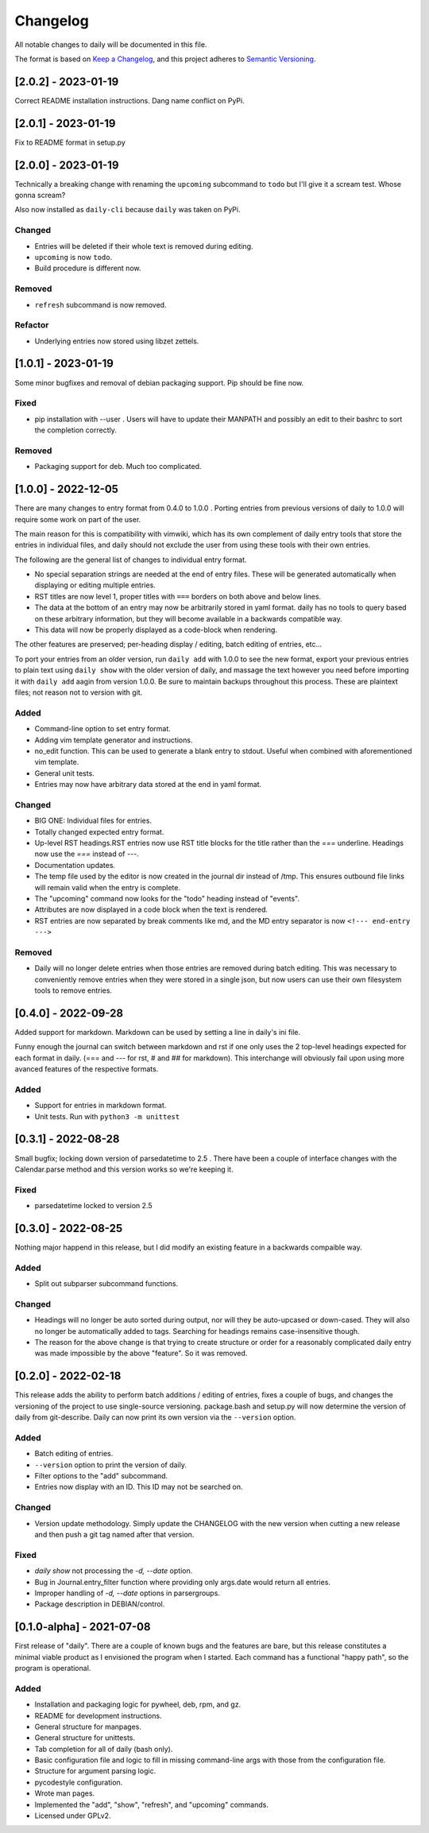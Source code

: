 ===========
 Changelog
===========
All notable changes to daily will be documented in this file.

The format is based on `Keep a Changelog <https://keepachangelog.com/en/1.0.0/>`_,
and this project adheres to `Semantic Versioning <https://semver.org/spec/v2.0.0.html>`_.

[2.0.2] - 2023-01-19
====================
Correct README installation instructions. Dang name conflict on PyPi.

[2.0.1] - 2023-01-19
====================
Fix to README format in setup.py

[2.0.0] - 2023-01-19
====================
Technically a breaking change with renaming the ``upcoming`` subcommand
to ``todo`` but I'll give it a scream test. Whose gonna scream?

Also now installed as ``daily-cli`` because ``daily`` was taken on PyPi.

Changed
-------
- Entries will be deleted if their whole text is removed during editing.
- ``upcoming`` is now ``todo``.
- Build procedure is different now.

Removed
-------
- ``refresh`` subcommand is now removed.

Refactor
--------
- Underlying entries now stored using libzet zettels.

[1.0.1] - 2023-01-19
====================
Some minor bugfixes and removal of debian packaging support. Pip should
be fine now.

Fixed
-----
- pip installation with --user . Users will have to update their MANPATH
  and possibly an edit to their bashrc to sort the completion correctly.

Removed
-------
- Packaging support for deb. Much too complicated.

[1.0.0] - 2022-12-05
====================
There are many changes to entry format from 0.4.0 to 1.0.0 . Porting entries
from previous versions of daily to 1.0.0 will require some work on part of
the user.

The main reason for this is compatibility with vimwiki, which has its own
complement of daily entry tools that store the entries in individual files, and
daily should not exclude the user from using these tools with their own entries.

The following are the general list of changes to individual entry format.

- No special separation strings are needed at the end of entry files. These will
  be generated automatically when displaying or editing multiple entries.
- RST titles are now level 1, proper titles with ``===`` borders on both above
  and below lines.
- The data at the bottom of an entry may now be arbitrarily stored in yaml
  format. daily has no tools to query based on these arbitrary information, but
  they will become available in a backwards compatible way.
- This data will now be properly displayed as a code-block when rendering.

The other features are preserved; per-heading display / editing, batch
editing of entries, etc...

To port your entries from an older version, run ``daily add`` with 1.0.0 to see
the new format, export your previous entries to plain text using ``daily show``
with the older version of daily, and massage the text however you need before
importing it with ``daily add`` aagin from version 1.0.0. Be sure to maintain
backups throughout this process. These are plaintext files; not reason not to
version with git.

Added
-----
- Command-line option to set entry format.
- Adding vim template generator and instructions.
- no_edit function. This can be used to generate a blank entry to stdout.
  Useful when combined with aforementioned vim template.
- General unit tests.
- Entries may now have arbitrary data stored at the end in yaml format.

Changed
-------
- BIG ONE: Individual files for entries.
- Totally changed expected entry format.
- Up-level RST headings.RST entries now use RST title blocks for the title
  rather than the `===` underline. Headings now use the `===` instead of `---`.
- Documentation updates.
- The temp file used by the editor is now created in the journal dir instead
  of /tmp. This ensures outbound file links will remain valid when the entry
  is complete.
- The "upcoming" command now looks for the "todo" heading instead of "events".
- Attributes are now displayed in a code block when the text is rendered.
- RST entries are now separated by break comments like md, and the MD entry
  separator is now ``<!--- end-entry --->``

Removed
-------
- Daily will no longer delete entries when those entries are removed during
  batch editing. This was necessary to conveniently remove entries when they
  were stored in a single json, but now users can use their own filesystem
  tools to remove entries.

[0.4.0] - 2022-09-28
====================
Added support for markdown. Markdown can be used by setting a line in daily's
ini file.

Funny enough the journal can switch between markdown and rst if one only uses
the 2 top-level headings expected for each format in daily. (=== and --- for
rst, # and ## for markdown). This interchange will obviously fail upon using
more avanced features of the respective formats.

Added
-----
- Support for entries in markdown format.
- Unit tests. Run with ``python3 -m unittest``

[0.3.1] - 2022-08-28
====================
Small bugfix; locking down version of parsedatetime to 2.5 . There have been
a couple of interface changes with the Calendar.parse method and this version
works so we're keeping it.

Fixed
-----
- parsedatetime locked to version 2.5

[0.3.0] - 2022-08-25
====================
Nothing major happend in this release, but I did modify an existing feature
in a backwards compaible way.

Added
-----
- Split out subparser subcommand functions.

Changed
-------
- Headings will no longer be auto sorted during output, nor will they be
  auto-upcased or down-cased. They will also no longer be automatically added
  to tags. Searching for headings remains case-insensitive though.
- The reason for the above change is that trying to create structure or order
  for a reasonably complicated daily entry was made impossible by the above
  "feature". So it was removed.

[0.2.0] - 2022-02-18
====================
This release adds the ability to perform batch additions / editing of entries,
fixes a couple of bugs, and changes the versioning of the project to use
single-source versioning. package.bash and setup.py will now determine the
version of daily from git-describe. Daily can now print its own version via
the ``--version`` option.

Added
-----
- Batch editing of entries.
- ``--version`` option to print the version of daily.
- Filter options to the "add" subcommand.
- Entries now display with an ID. This ID may not be searched on.

Changed
-------
- Version update methodology. Simply update the CHANGELOG with the new version
  when cutting a new release and then push a git tag named after that version.

Fixed
-----
- `daily show` not processing the `-d, --date` option.
- Bug in Journal.entry_filter function where providing only args.date
  would return all entries.
- Improper handling of `-d, --date` options in parsergroups.
- Package description in DEBIAN/control.

[0.1.0-alpha] - 2021-07-08
==========================
First release of "daily". There are a couple of known bugs and the features are
bare, but this release constitutes a minimal viable product as I envisioned
the program when I started. Each command has a functional "happy path", so
the program is operational.

Added
-----
- Installation and packaging logic for pywheel, deb, rpm, and gz.
- README for development instructions.
- General structure for manpages.
- General structure for unittests.
- Tab completion for all of daily (bash only).
- Basic configuration file and logic to fill in missing command-line args
  with those from the configuration file.
- Structure for argument parsing logic.
- pycodestyle configuration.
- Wrote man pages.
- Implemented the "add", "show", "refresh", and "upcoming" commands.
- Licensed under GPLv2.
